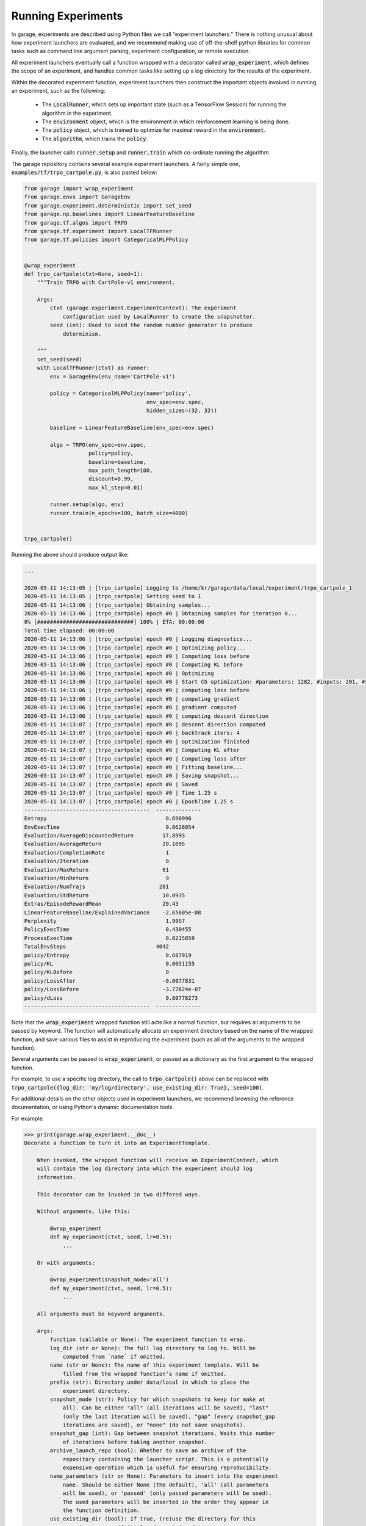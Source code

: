 .. _experiments:


===================
Running Experiments
===================

In garage, experiments are described using Python files we call "experiment
launchers." There is nothing unusual about how experiment launchers are
evaluated, and we recommend making use of off-the-shelf python libraries for
common tasks such as command line argument parsing, experiment configuration,
or remote execution.

All experiment launchers eventually call a function wrapped with a decorator
called :code:`wrap_experiment`, which defines the scope of an experiment, and
handles common tasks like setting up a log directory for the results of the
experiment.

Within the decorated experiment function, experiment launchers then construct
the important objects involved in running an experiment, such as the following:

 - The :code:`LocalRunner`, which sets up important state (such as a TensorFlow Session) for running the algorithm in the experiment.
 - The :code:`environment` object, which is the environment in which reinforcement learning is being done.
 - The :code:`policy` object, which is trained to optimize for maximal reward in the :code:`environment`.
 - The :code:`algorithm`, which trains the :code:`policy`.

Finally, the launcher calls :code:`runner.setup` and :code:`runner.train` which co-ordinate running the algorithm.

The garage repository contains several example experiment launchers. A fairly
simple one, :code:`examples/tf/trpo_cartpole.py`, is also pasted below:

.. code-block:: python

  from garage import wrap_experiment
  from garage.envs import GarageEnv
  from garage.experiment.deterministic import set_seed
  from garage.np.baselines import LinearFeatureBaseline
  from garage.tf.algos import TRPO
  from garage.tf.experiment import LocalTFRunner
  from garage.tf.policies import CategoricalMLPPolicy


  @wrap_experiment
  def trpo_cartpole(ctxt=None, seed=1):
      """Train TRPO with CartPole-v1 environment.

      Args:
          ctxt (garage.experiment.ExperimentContext): The experiment
              configuration used by LocalRunner to create the snapshotter.
          seed (int): Used to seed the random number generator to produce
              determinism.

      """
      set_seed(seed)
      with LocalTFRunner(ctxt) as runner:
          env = GarageEnv(env_name='CartPole-v1')

          policy = CategoricalMLPPolicy(name='policy',
                                        env_spec=env.spec,
                                        hidden_sizes=(32, 32))

          baseline = LinearFeatureBaseline(env_spec=env.spec)

          algo = TRPO(env_spec=env.spec,
                      policy=policy,
                      baseline=baseline,
                      max_path_length=100,
                      discount=0.99,
                      max_kl_step=0.01)

          runner.setup(algo, env)
          runner.train(n_epochs=100, batch_size=4000)


  trpo_cartpole()


Running the above should produce output like:

.. code-block:: text

  ...

  2020-05-11 14:13:05 | [trpo_cartpole] Logging to /home/kr/garage/data/local/experiment/trpo_cartpole_1
  2020-05-11 14:13:05 | [trpo_cartpole] Setting seed to 1
  2020-05-11 14:13:06 | [trpo_cartpole] Obtaining samples...
  2020-05-11 14:13:06 | [trpo_cartpole] epoch #0 | Obtaining samples for iteration 0...
  0% [##############################] 100% | ETA: 00:00:00
  Total time elapsed: 00:00:00
  2020-05-11 14:13:06 | [trpo_cartpole] epoch #0 | Logging diagnostics...
  2020-05-11 14:13:06 | [trpo_cartpole] epoch #0 | Optimizing policy...
  2020-05-11 14:13:06 | [trpo_cartpole] epoch #0 | Computing loss before
  2020-05-11 14:13:06 | [trpo_cartpole] epoch #0 | Computing KL before
  2020-05-11 14:13:06 | [trpo_cartpole] epoch #0 | Optimizing
  2020-05-11 14:13:06 | [trpo_cartpole] epoch #0 | Start CG optimization: #parameters: 1282, #inputs: 201, #subsample_inputs: 201
  2020-05-11 14:13:06 | [trpo_cartpole] epoch #0 | computing loss before
  2020-05-11 14:13:06 | [trpo_cartpole] epoch #0 | computing gradient
  2020-05-11 14:13:06 | [trpo_cartpole] epoch #0 | gradient computed
  2020-05-11 14:13:06 | [trpo_cartpole] epoch #0 | computing descent direction
  2020-05-11 14:13:07 | [trpo_cartpole] epoch #0 | descent direction computed
  2020-05-11 14:13:07 | [trpo_cartpole] epoch #0 | backtrack iters: 4
  2020-05-11 14:13:07 | [trpo_cartpole] epoch #0 | optimization finished
  2020-05-11 14:13:07 | [trpo_cartpole] epoch #0 | Computing KL after
  2020-05-11 14:13:07 | [trpo_cartpole] epoch #0 | Computing loss after
  2020-05-11 14:13:07 | [trpo_cartpole] epoch #0 | Fitting baseline...
  2020-05-11 14:13:07 | [trpo_cartpole] epoch #0 | Saving snapshot...
  2020-05-11 14:13:07 | [trpo_cartpole] epoch #0 | Saved
  2020-05-11 14:13:07 | [trpo_cartpole] epoch #0 | Time 1.25 s
  2020-05-11 14:13:07 | [trpo_cartpole] epoch #0 | EpochTime 1.25 s
  ---------------------------------------  --------------
  Entropy                                     0.690996
  EnvExecTime                                 0.0628054
  Evaluation/AverageDiscountedReturn         17.8993
  Evaluation/AverageReturn                   20.1095
  Evaluation/CompletionRate                   1
  Evaluation/Iteration                        0
  Evaluation/MaxReturn                       61
  Evaluation/MinReturn                        9
  Evaluation/NumTrajs                       201
  Evaluation/StdReturn                       10.0935
  Extras/EpisodeRewardMean                   20.43
  LinearFeatureBaseline/ExplainedVariance    -2.65605e-08
  Perplexity                                  1.9957
  PolicyExecTime                              0.430455
  ProcessExecTime                             0.0215859
  TotalEnvSteps                            4042
  policy/Entropy                              0.687919
  policy/KL                                   0.0051155
  policy/KLBefore                             0
  policy/LossAfter                           -0.0077831
  policy/LossBefore                          -3.77624e-07
  policy/dLoss                                0.00778273
  ---------------------------------------  --------------


Note that the :code:`wrap_experiment` wrapped function still acts like a normal function, but requires all arguments to be passed by keyword. The function will automatically allocate an experiment directory based on the name of the wrapped function, and save various files to assist in reproducing the experiment (such as all of the arguments to the wrapped function).

Several arguments can be passed to :code:`wrap_experiment`, or passed as a dictionary as the first argument to the wrapped function.

For example, to use a specific log directory, the call to :code:`trpo_cartpole()` above can be replaced with :code:`trpo_cartpole({log_dir: 'my/log/directory', use_existing_dir: True}, seed=100)`.

For additional details on the other objects used in experiment launchers, we recommend browsing the reference documentation, or using Python's dynamic documentation tools.

For example:

.. code-block:: text

  >>> print(garage.wrap_experiment.__doc__)
  Decorate a function to turn it into an ExperimentTemplate.

      When invoked, the wrapped function will receive an ExperimentContext, which
      will contain the log directory into which the experiment should log
      information.

      This decorator can be invoked in two differed ways.

      Without arguments, like this:

          @wrap_experiment
          def my_experiment(ctxt, seed, lr=0.5):
              ...

      Or with arguments:

          @wrap_experiment(snapshot_mode='all')
          def my_experiment(ctxt, seed, lr=0.5):
              ...

      All arguments must be keyword arguments.

      Args:
          function (callable or None): The experiment function to wrap.
          log_dir (str or None): The full log directory to log to. Will be
              computed from `name` if omitted.
          name (str or None): The name of this experiment template. Will be
              filled from the wrapped function's name if omitted.
          prefix (str): Directory under data/local in which to place the
              experiment directory.
          snapshot_mode (str): Policy for which snapshots to keep (or make at
              all). Can be either "all" (all iterations will be saved), "last"
              (only the last iteration will be saved), "gap" (every snapshot_gap
              iterations are saved), or "none" (do not save snapshots).
          snapshot_gap (int): Gap between snapshot iterations. Waits this number
              of iterations before taking another snapshot.
          archive_launch_repo (bool): Whether to save an archive of the
              repository containing the launcher script. This is a potentially
              expensive operation which is useful for ensuring reproducibility.
          name_parameters (str or None): Parameters to insert into the experiment
              name. Should be either None (the default), 'all' (all parameters
              will be used), or 'passed' (only passed parameters will be used).
              The used parameters will be inserted in the order they appear in
              the function definition.
          use_existing_dir (bool): If true, (re)use the directory for this
              experiment, even if it already contains data.

      Returns:
          callable: The wrapped function.

Running Experiments on GPU / CPU
================================

When training on-policy RL algorithms (such as PPO and TRPO) on a low-dimensional (i.e. non-image) environment using a GPU typically results in `slower` training overall.
However, TensorFlow will default to using a GPU if one is available. This can be changed by setting the :code:`CUDA_VISIBLE_DEVICES` environment variable.

.. code-block:: bash

  export CUDA_VISIBLE_DEVICES=-1  # CPU only
  python path/to/my/experiment/launcher.py

When training off-policy RL algorithms (such as DDPG, TD3, SAC, and PEARL), using a GPU generally allows faster training.
However, PyTorch won't use a GPU by default.

In order to enable the GPU for PyTorch, add the following code snippets to the experiment launcher.

.. code-block:: python

  import torch
  import garage.torch._functions as tu

  ...

    if torch.cuda.is_available():
        tu.set_gpu_mode(True)
    else:
        tu.set_gpu_mode(False)
    algo.to()

See :code:`examples/torch/sac_half_cheetah_batch.py` for a more detailed example.
